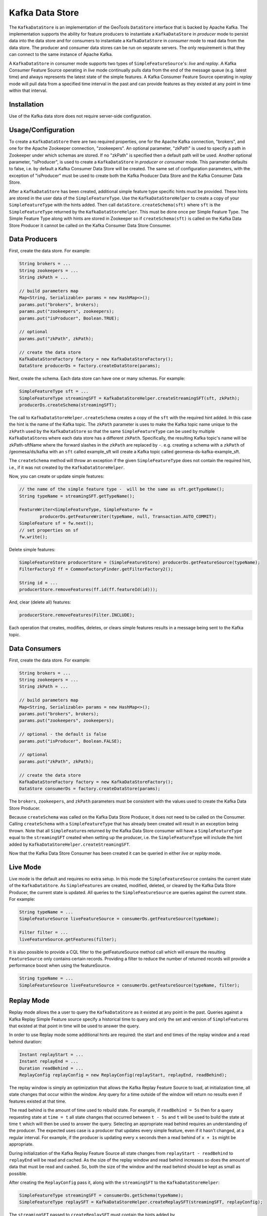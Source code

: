 Kafka Data Store
================

The ``KafkaDataStore`` is an implementation of the GeoTools
``DataStore`` interface that is backed by Apache Kafka. The
implementation supports the ability for feature producers to instantiate
a ``KafkaDataStore`` in *producer* mode to persist data into the data
store and for consumers to instantiate a ``KafkaDataStore`` in
*consumer* mode to read data from the data store. The producer and
consumer data stores can be run on separate servers. The only
requirement is that they can connect to the same instance of Apache
Kafka.

A ``KafkaDataStore`` in consumer mode supports two types of
``SimpleFeatureSource``'s: *live* and *replay*. A Kafka Consumer Feature
Source operating in *live* mode continually pulls data from the end of
the message queue (e.g. latest time) and always represents the latest
state of the simple features. A Kafka Consumer Feature Source operating
in *replay* mode will pull data from a specified time interval in the
past and can provide features as they existed at any point in time
within that interval.

Installation
------------

Use of the Kafka data store does not require server-side configuration.

Usage/Configuration
-------------------

To create a ``KafkaDataStore`` there are two required properties, one
for the Apache Kafka connection, "brokers", and one for the Apache
Zookeeper connection, "zookeepers". An optional parameter, "zkPath" is
used to specify a path in Zookeeper under which schemas are stored. If
no "zkPath" is specified then a default path will be used. Another
optional parameter, "isProducer", is used to create a ``KafkaDataStore``
in *producer* or *consumer* mode. This parameter defaults to false, i.e.
by default a Kafka Consumer Data Store will be created. The same set of
configuration parameters, with the exception of "isProducer" must be
used to create both the Kafka Producer Data Store and the Kafka Consumer
Data Store.

After a ``KafkaDataStore`` has been created, additional simple feature
type specific hints must be provided. These hints are stored in the user
data of the ``SimpleFeatureType``. Use the ``KafkaDataStoreHelper`` to
create a copy of your ``SimpleFeatureType`` with the hints added. Then
call ``dataStore.createSchema(sft)`` where ``sft`` is the
``SimpleFeatureType`` returned by the ``KafkaDataStoreHelper``. This
must be done once per Simple Feature Type. The Simple Feature Type along
with hints are stored in Zookeeper so if ``createSchema(sft)`` is called
on the Kafka Data Store Producer it cannot be called on the Kafka
Consumer Data Store Consumer.

Data Producers
--------------

First, create the data store. For example:

.. code-block:: java

    String brokers = ...
    String zookeepers = ...
    String zkPath = ...

    // build parameters map
    Map<String, Serializable> params = new HashMap<>();
    params.put("brokers", brokers);
    params.put("zookeepers", zookeepers);
    params.put("isProducer", Boolean.TRUE);

    // optional
    params.put("zkPath", zkPath);

    // create the data store
    KafkaDataStoreFactory factory = new KafkaDataStoreFactory();
    DataStore producerDs = factory.createDataStore(params);

Next, create the schema. Each data store can have one or many schemas.
For example:

.. code-block:: java

    SimpleFeatureType sft = ...
    SimpleFeatureType streamingSFT = KafkaDataStoreHelper.createStreamingSFT(sft, zkPath);
    producerDs.createSchema(streamingSFT);

The call to ``KafkaDataStoreHelper.createSchema`` creates a copy of the
``sft`` with the required hint added. In this case the hint is the name
of the Kafka topic. The ``zkPath`` parameter is uses to make the Kafka
topic name unique to the ``zkPath`` used by the ``KafkaDataStore`` so
that the same ``SimpleFeatureType`` can be used by multiple
``KafkaDataStore``\ s where each data store has a different ``zkPath``.
Specifically, the resulting Kafka topic's name will be zkPath-sftName
where the forward slashes in the ``zkPath`` are replaced by ``-``.  e.g. creating a schema
with a ``zkPath`` of /geomesa/ds/kafka with an ``sft`` called example_sft will
create a Kafka topic called geomesa-ds-kafka-example_sft.

The ``createSchema`` method will throw an exception if the given
``SimpleFeatureType`` does not contain the required hint, i.e., if it
was not created by the ``KafkaDataStoreHelper``.

Now, you can create or update simple features:

.. code-block:: java

    // the name of the simple feature type -  will be the same as sft.getTypeName();
    String typeName = streamingSFT.getTypeName();

    FeatureWriter<SimpleFeatureType, SimpleFeature> fw =
            producerDs.getFeatureWriter(typeName, null, Transaction.AUTO_COMMIT);
    SimpleFeature sf = fw.next();
    // set properties on sf
    fw.write();

Delete simple features:

.. code-block:: java

    SimpleFeatureStore producerStore = (SimpleFeatureStore) producerDs.getFeatureSource(typeName);
    FilterFactory2 ff = CommonFactoryFinder.getFilterFactory2();

    String id = ...
    producerStore.removeFeatures(ff.id(ff.featureId(id)));

And, clear (delete all) features:

.. code-block:: java

    producerStore.removeFeatures(Filter.INCLUDE);

Each operation that creates, modifies, deletes, or clears simple
features results in a message being sent to the Kafka topic.

Data Consumers
--------------

First, create the data store. For example:

.. code-block:: java

    String brokers = ...
    String zookeepers = ...
    String zkPath = ...

    // build parameters map
    Map<String, Serializable> params = new HashMap<>();
    params.put("brokers", brokers);
    params.put("zookeepers", zookeepers);

    // optional - the default is false
    params.put("isProducer", Boolean.FALSE);

    // optional
    params.put("zkPath", zkPath);

    // create the data store
    KafkaDataStoreFactory factory = new KafkaDataStoreFactory();
    DataStore consumerDs = factory.createDataStore(params);

The ``brokers``, ``zookeepers``, and ``zkPath`` parameters must be
consistent with the values used to create the Kafka Data Store Producer.

Because ``createSchema`` was called on the Kafka Data Store Producer, it
does not need to be called on the Consumer. Calling ``createSchema``
with a ``SimpleFeatureType`` that has already been created will result
in an exception being thrown. Note that all ``SimpleFeature``\ s
returned by the Kafka Data Store consumer will have a
``SimpleFeatureType`` equal to the ``streamingSFT`` created when setting
up the producer, i.e. the ``SimpleFeatureType`` will include the hint
added by ``KafkaDataStoreHelper.createStreamingSFT``.

Now that the Kafka Data Store Consumer has been created it can be
queried in either *live* or *replay* mode.

Live Mode
---------

Live mode is the default and requires no extra setup. In this mode the
``SimpleFeatureSource`` contains the current state of the
``KafkaDataStore``. As ``SimpleFeatures`` are created, modified,
deleted, or cleared by the Kafka Data Store Producer, the current state
is updated. All queries to the ``SimpleFeatureSource`` are queries
against the current state. For example:

.. code-block:: java

    String typeName = ...
    SimpleFeatureSource liveFeatureSource = consumerDs.getFeatureSource(typeName);

    Filter filter = ...
    liveFeatureSource.getFeatures(filter);

It is also possible to provide a CQL filter to the getFeatureSource method call which will ensure
the resulting ``FeatureSource`` only contains certain records. Providing a filter to reduce the number of
returned records will provide a performance boost when using the featureSource.

.. code-block:: java

    String typeName = ...
    SimpleFeatureSource liveFeatureSource = consumerDs.getFeatureSource(typeName, filter);

Replay Mode
-----------

Replay mode allows the a user to query the ``KafkaDataStore`` as it
existed at any point in the past. Queries against a Kafka Replay Simple
Feature source specify a historical time to query and only the set and
version of ``SimpleFeature``\ s that existed at that point in time will
be used to answer the query.

In order to use Replay mode some additional hints are required: the
start and end times of the replay window and a read behind duration:

.. code-block:: java

    Instant replayStart = ...
    Instant replayEnd = ...
    Duration readBehind = ...
    ReplayConfig replayConfig = new ReplayConfig(replayStart, replayEnd, readBehind);

The replay window is simply an optimization that allows the Kafka Replay
Feature Source to load, at initialization time, all state changes that
occur within the window. Any query for a time outside of the window will
return no results even if features existed at that time.

The read behind is the amount of time used to rebuild state. For
example, if ``readBehind = 5s`` then for a query requesting state at
``time = t`` all state changes that occurred between ``t - 5s`` and
``t`` will be used to build the state at time ``t`` which will then be
used to answer the query. Selecting an appropriate read behind requires
an understanding of the producer. The expected uses case is a producer
that updates every simple feature, even if it hasn't changed, at a
regular interval. For example, if the producer is updating every ``x``
seconds then a read behind of ``x + 1s`` might be appropriate.

During initialization of the Kafka Replay Feature Source all state
changes from ``replayStart - readBehind`` to ``replayEnd`` will be read
and cached. As the size of the replay window and read behind increases
so does the amount of data that must be read and cashed. So, both the
size of the window and the read behind should be kept as small as
possible.

After creating the ``ReplayConfig`` pass it, along with the
``streamingSFT`` to the ``KafkaDataStoreHelper``:

.. code-block:: java

    SimpleFeatureType streamingSFT = consumerDs.getSchema(typeName);
    SimpleFeatureType replaySFT = KafkaDataStoreHelper.createReplaySFT(streamingSFT, replayConfig);

The ``streamingSFT`` passed to ``createReplaySFT`` must contain the
hints added by ``KafkaDataStoreHelper.createStreamingSFT``. The easiest
way to ensure this is to call ``consumerDs.getSchema(typeName)``. The
``SimpleFeatureType`` returned by ``createReplaySFT`` will contain the
hint added by ``createStreamingSFT`` as well as a a hint containing the
``ReplayConfig``. Additionally the ``replaySFT`` will have a different
name then then ``streamingSFT``. This is to differentiate *live* and
*replay* ``SimpleFeatureType``\ s. The ``replaySFT`` will also contain
an additional attribute, ``KafkaLogTime``, of type ``java.util.Date``
which represents the historical query time.

After creating the ``replaySFT`` the Kafka Replay Feature Source may be
created:

.. code-block:: java

    consumerDs.createSchema(replaySFT);

    String replayTimeName = replaySFT.getTypeName();
    SimpleFeatureSource replayFeatureSource = consumerDs.getFeatureSource(replayTimeName);

The call to ``createSchema`` is required because the ``replaySFT`` is a
new ``SimpleFeatureType``.

Finally the Kafka Replay Consumer Feature Source can be queried:

.. code-block:: java

    Instant historicalTime = ...
    Filter timeFilter = ff.and(filter, ReplayTimeHelper.toFilter(historicalTime));

    replayFeatureSource.getFeatures(timeFilter);

Using the Kafka Data Store in GeoServer
---------------------------------------

See :doc:`./geoserver`.

Command Line Tools
------------------

The KafkaGeoMessageFormatter, part of geomesa-kafka-datastore, may be
used with the ``kafka-console-consumer``, part of Apache Kafka. In order
to use this formatter call the kafka-console consumer with these
additional arguments:

.. code-block:: bash

    --formatter org.locationtech.geomesa.kafka.KafkaGeoMessageFormatter
    --property sft.name={sftName}
    --property sft.spec={sftSpec}

In order to pass the spec via a command argument all ``%`` characters
must be replaced by ``%37`` and all ``=`` characters must be replaced by
``%61``.

A slightly easier to use but slightly less flexible alternative is to
use the ``KafkaDataStoreLogViewer`` instead of the
``kafka-console-consumer``. To use the ``KafkaDataStoreLogViewer`` first
copy the geomesa-kafka-geoserver-plugin.jar to $KAFKA\_HOME/libs. Then
create a copy of $KAFKA\_HOME/bin/kafka-console-consumer.sh called
"kafka-ds-log-viewer" and in the copy replace the classname in the exec
command at the end of the script with
``org.locationtech.geomesa.kafka.KafkaDataStoreLogViewer``.

The ``KafkaDataStoreLogViewer`` requires three arguments:
``--zookeeper``, ``--zkPath``, and ``--sftName``. It also supports an
optional argument ``--from`` which accepts values ``oldest`` and
``newest``. ``oldest`` is equivalent to specifying ``--from-beginning``
when using the ``kafka-console-consumer`` and ``newest`` is equivalent
to not specifying ``--from-beginning``.

For example:

.. code-block:: bash

    $ kafka-ds-log-viewer --zookeeper {zookeeper} --zkPath {zkPath} --sftName {sftName}

The ``KafkaDataStoreLogViewer`` loads the ``SimpleFeatureType`` from
Zookeeper so it does not need to be passed via the command line.